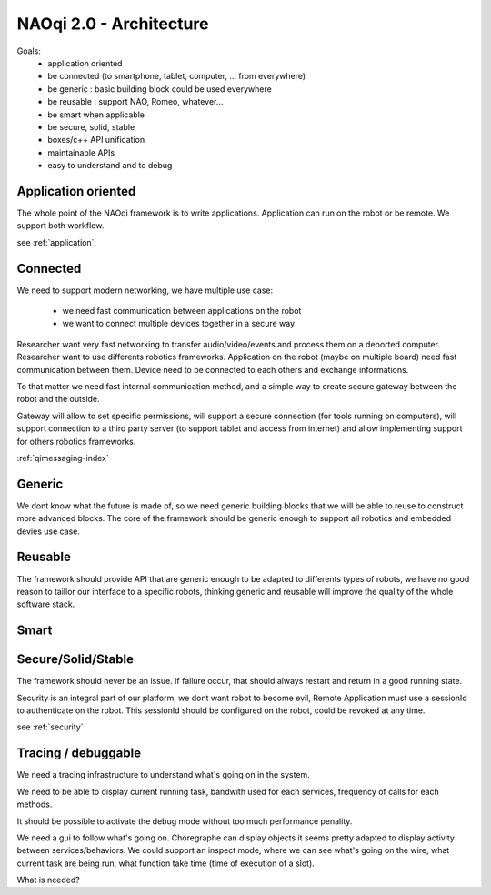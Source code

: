 .. _architecture:

NAOqi 2.0 - Architecture
========================

Goals:
 - application oriented
 - be connected (to smartphone, tablet, computer, ... from everywhere)
 - be generic : basic building block could be used everywhere
 - be reusable : support NAO, Romeo, whatever...
 - be smart when applicable
 - be secure, solid, stable
 - boxes/c++ API unification
 - maintainable APIs
 - easy to understand and to debug

Application oriented
--------------------

The whole point of the NAOqi framework is to write applications. Application can run on the robot or be remote. We support both workflow.

see :ref:`application`.

Connected
---------

We need to support modern networking, we have multiple use case:

 - we need fast communication between applications on the robot
 - we want to connect multiple devices together in a secure way

Researcher want very fast networking to transfer audio/video/events and process them on a deported computer.
Researcher want to use differents robotics frameworks.
Application on the robot (maybe on multiple board) need fast communication between them.
Device need to be connected to each others and exchange informations.

To that matter we need fast internal communication method, and a simple way to create secure gateway between the robot and the outside.

Gateway will allow to set specific permissions, will support a secure connection (for tools running on computers), will support connection
to a third party server (to support tablet and access from internet) and allow implementing support for others robotics frameworks.

:ref:`qimessaging-index`

Generic
-------

We dont know what the future is made of, so we need generic building blocks that we will be able to reuse to construct more advanced blocks.
The core of the framework should be generic enough to support all robotics and embedded devies use case.

Reusable
--------

The framework should provide API that are generic enough to be adapted to differents types of robots, we have no good reason to taillor
our interface to a specific robots, thinking generic and reusable will improve the quality of the whole software stack.

Smart
-----

Secure/Solid/Stable
-------------------

The framework should never be an issue. If failure occur, that should always restart and return in a good running state.


Security is an integral part of our platform, we dont want robot to become evil,
Remote Application must use a sessionId to authenticate on the robot. This sessionId should be configured on the robot, could be revoked at any time.

see :ref:`security`


Tracing / debuggable
--------------------

We need a tracing infrastructure to understand what's going on in the system.

We need to be able to display current running task, bandwith used for each services, frequency of calls for each methods.

It should be possible to activate the debug mode without too much performance penality.

We need a gui to follow what's going on. Choregraphe can display objects it seems pretty adapted to display activity between services/behaviors. We could support an inspect mode, where we can see what's going on the wire, what current task are being run, what function take time (time of execution of a slot).

What is needed?
